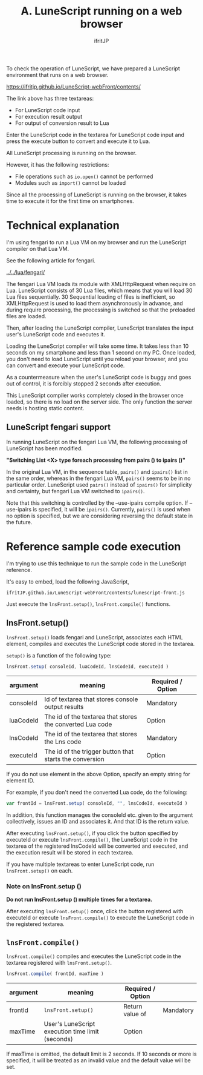 #+TITLE: A. LuneScript running on a web browser
# -*- coding:utf-8 -*-
#+AUTHOR: ifritJP
#+STARTUP: nofold
#+OPTIONS: ^:{}
#+HTML_HEAD: <link rel="stylesheet" type="text/css" href="org-mode-document.css" />

To check the operation of LuneScript, we have prepared a LuneScript environment that runs on a web browser.

<https://ifritjp.github.io/LuneScript-webFront/contents/>

The link above has three textareas:
- For LuneScript code input
- For execution result output
- For output of conversion result to Lua
Enter the LuneScript code in the textarea for LuneScript code input and press the execute button to convert and execute it to Lua.

All LuneScript processing is running on the browser.

However, it has the following restrictions:
- File operations such as =io.open()= cannot be performed
- Modules such as =import()= cannot be loaded
Since all the processing of LuneScript is running on the browser, it takes time to execute it for the first time on smartphones.


* Technical explanation

I'm using fengari to run a Lua VM on my browser and run the LuneScript compiler on that Lua VM.

See the following article for fengari.

[[../../lua/fengari/]]

The fengari Lua VM loads its module with XMLHttpRequest when require on Lua. LuneScript consists of 30 Lua files, which means that you will load 30 Lua files sequentially. 30 Sequential loading of files is inefficient, so XMLHttpRequest is used to load them asynchronously in advance, and during require processing, the processing is switched so that the preloaded files are loaded.

Then, after loading the LuneScript compiler, LuneScript translates the input user's LuneScript code and executes it.

Loading the LuneScript compiler will take some time. It takes less than 10 seconds on my smartphone and less than 1 second on my PC. Once loaded, you don't need to load LuneScript until you reload your browser, and you can convert and execute your LuneScript code.

As a countermeasure when the user's LuneScript code is buggy and goes out of control, it is forcibly stopped 2 seconds after execution.

This LuneScript compiler works completely closed in the browser once loaded, so there is no load on the server side. The only function the server needs is hosting static content.


** LuneScript fengari support

In running LuneScript on the fengari Lua VM, the following processing of LuneScript has been modified.

*"Switching List <X> type foreach processing from pairs () to ipairs ()"*

In the original Lua VM, in the sequence table, =pairs()= and =ipairs()= list in the same order, whereas in the fengari Lua VM, =pairs()= seems to be in no particular order. LuneScript used =pairs()= instead of =ipairs()= for simplicity and certainty, but fengari Lua VM switched to =ipairs()=.

Note that this switching is controlled by the --use-ipairs compile option. If --use-ipairs is specified, it will be =ipairs()=. Currently, =pairs()= is used when no option is specified, but we are considering reversing the default state in the future.


* Reference sample code execution

I'm trying to use this technique to run the sample code in the LuneScript reference.

It's easy to embed, load the following JavaScript,
: ifritJP.github.io/LuneScript-webFront/contents/lunescript-front.js


Just execute the =lnsFront.setup()=, =lnsFront.compile()= functions.


** lnsFront.setup()

=lnsFront.setup()= loads fengari and LuneScript, associates each HTML element, compiles and executes the LuneScript code stored in the textarea.

=setup()= is a function of the following type:
#+BEGIN_SRC js
lnsFront.setup( consoleId, luaCodeId, lnsCodeId, executeId )
#+END_SRC

|-|-|-|
| argument | meaning | Required / Option | 
|-+-+-|
| consoleId | Id of textarea that stores console output results | Mandatory | 
| luaCodeId | The id of the textarea that stores the converted Lua code | Option | 
| lnsCodeId | The id of the textarea that stores the Lns code | Mandatory | 
| executeId | The id of the trigger button that starts the conversion | Option | 

If you do not use element in the above Option, specify an empty string for element ID.

For example, if you don't need the converted Lua code, do the following:
#+BEGIN_SRC js
var frontId = lnsFront.setup( consoleId, "", lnsCodeId, executeId )
#+END_SRC


In addition, this function manages the consoleId etc. given to the argument collectively, issues an ID and associates it. And that ID is the return value.

After executing =lnsFront.setup()=, if you click the button specified by executeId or execute =lnsFront.compile()=, the LuneScript code in the textarea of the registered lnsCodeId will be converted and executed, and the execution result will be stored in each textarea.

If you have multiple textareas to enter LuneScript code, run =lnsFront.setup()= on each.


*** Note on lnsFront.setup ()

*Do not run lnsFront.setup () multiple times for a textarea.*

After executing =lnsFront.setup()= once, click the button registered with executeId or execute =lnsFront.compile()= to execute the LuneScript code in the registered textarea.


** =lnsFront.compile()=

=lnsFront.compile()= compiles and executes the LuneScript code in the textarea registered with =lnsFront.setup()=.
#+BEGIN_SRC js
lnsFront.compile( frontId, maxTime )
#+END_SRC

|-|-|-|
| argument | meaning | Required / Option | 
|-+-+-|
| frontId | =lnsFront.setup()= |  Return value of | Mandatory | 
| maxTime | User's LuneScript execution time limit (seconds) | Option | 

If maxTime is omitted, the default limit is 2 seconds. If 10 seconds or more is specified, it will be treated as an invalid value and the default value will be set.
